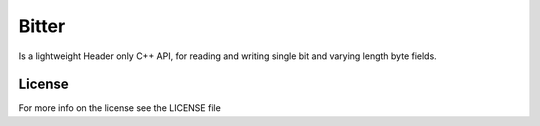======
Bitter
======

Is a lightweight Header only C++ API, for reading and writing single bit and
varying length byte fields.


License
=======
For more info on the license see the LICENSE file

